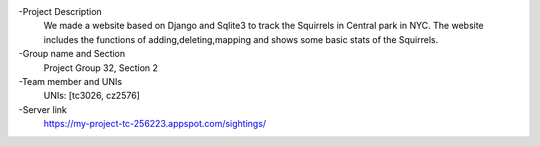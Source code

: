 -Project Description
  We made a website based on Django and Sqlite3 to track the Squirrels in Central park in NYC. The website includes the functions of adding,deleting,mapping and shows some basic stats of the Squirrels.
-Group name and Section
  Project Group 32, Section 2
-Team member and UNIs
  UNIs: [tc3026, cz2576]
-Server link
  https://my-project-tc-256223.appspot.com/sightings/
